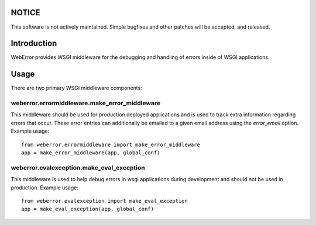 .. -*-rst-*-

NOTICE
======

This software is not actively maintained. Simple bugfixes and other patches
will be accepted, and released.

Introduction
============

WebError provides WSGI middleware for the debugging and handling of errors
inside of WSGI applications.

Usage
=====

There are two primary WSGI middleware components:

weberror.errormiddleware.make_error_middleware 
----------------------------------------------

This middleware should be used for production deployed applications and is used
to track extra information regarding errors that occur. These error entries can
additionally be emailed to a given email address using the *error_email*
option. Example usage::

  from weberror.errormiddleware import make_error_middleware
  app = make_error_middleware(app, global_conf)


weberror.evalexception.make_eval_exception
------------------------------------------

This middleware is used to help debug errors in wsgi applications during
development and should not be used in production. Example usage::

  from weberror.evalexception import make_eval_exception
  app = make_eval_exception(app, global_conf)
